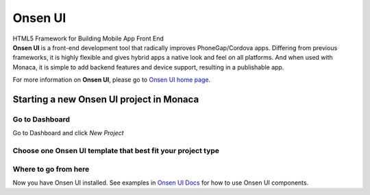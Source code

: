 Onsen UI
========================

.. container:: twocol

   .. container:: leftside

      .. figure:: images/with_text.png
         :scale: 50 %
         :align: center
      
      HTML5 Framework for Building Mobile App Front End

   .. container:: rightside

      .. compound::
         **Onsen UI** is a front-end development tool that radically improves PhoneGap/Cordova apps. 
         Differing from previous frameworks, it is highly flexible and gives hybrid apps a native 
         look and feel on all platforms. And when used with Monaca, it is simple to add backend 
         features and device support, resulting in a publishable app. 
         
         For more information on **Onsen UI**, please go to `Onsen UI home page <http://onsenui.io>`_.
      
Starting a new Onsen UI project in Monaca
---------------------------------------------------

Go to Dashboard
~~~~~~~~~~~~~~~~~~~~~~~~~~

Go to Dashboard and click *New Project*

.. image:: images/new_project.png
  :width: 350px

Choose one Onsen UI template that best fit your project type
~~~~~~~~~~~~~~~~~~~~~~~~~~~~~~~~~~~~~~~~~~~~~~~~~~~~~~~~~~~~~~~~~~~~~~

.. image:: images/choose_template.png
  :width: 700px
  
Where to go from here
~~~~~~~~~~~~~~~~~~~~~~~~~~~~~~~~~~~~

Now you have Onsen UI installed. See examples in `Onsen UI Docs <http://onsenui.io/guide/overview.html>`_  for how to use Onsen UI components.
